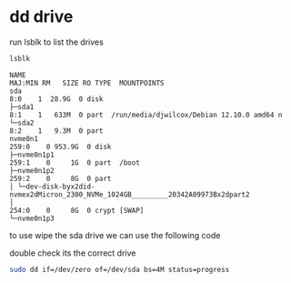 #+STARTUP: showall
* dd drive

run lsblk to list the drives

#+begin_src sh
lsblk
#+end_src

#+begin_example
NAME                                                                          MAJ:MIN RM   SIZE RO TYPE  MOUNTPOINTS
sda                                                                             8:0    1  28.9G  0 disk
├─sda1                                                                          8:1    1   633M  0 part  /run/media/djwilcox/Debian 12.10.0 amd64 n
└─sda2                                                                          8:2    1   9.3M  0 part
nvme0n1                                                                       259:0    0 953.9G  0 disk
├─nvme0n1p1                                                                   259:1    0     1G  0 part  /boot
├─nvme0n1p2                                                                   259:2    0     8G  0 part
│ └─dev-disk-byx2did-nvmex2dMicron_2300_NVMe_1024GB_________20342A09973Bx2dpart2
│                                                                             254:0    0     8G  0 crypt [SWAP]
└─nvme0n1p3   
#+end_example

to use wipe the sda drive we can use the following code

double check its the correct drive

#+begin_src sh
sudo dd if=/dev/zero of=/dev/sda bs=4M status=progress
#+end_src
